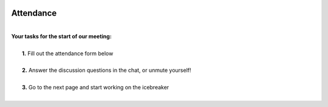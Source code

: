.. image:: ../img/Technovation-yellow-gradient-background.png
    :width: 500
    :align: center

Attendance
:::::::::::::::::::::::::::::::::::::::::::
|
| **Your tasks for the start of our meeting:**
|
|     **1.** Fill out the attendance form below
|
|     **2.** Answer the discussion questions in the chat, or unmute yourself!
|
|     **3.** Go to the next page and start working on the icebreaker
|

.. raw:: html

    <div align="middle">
        <iframe src="https://docs.google.com/forms/d/e/1FAIpQLSe8Br_zZWQuzNIyZMaMVdYJYOxv3i8J6snjiaLhL4y71geO_Q/viewform?embedded=true" width="640" height="587" frameborder="0" marginheight="0" marginwidth="0">Loading…</iframe>
    </div>
